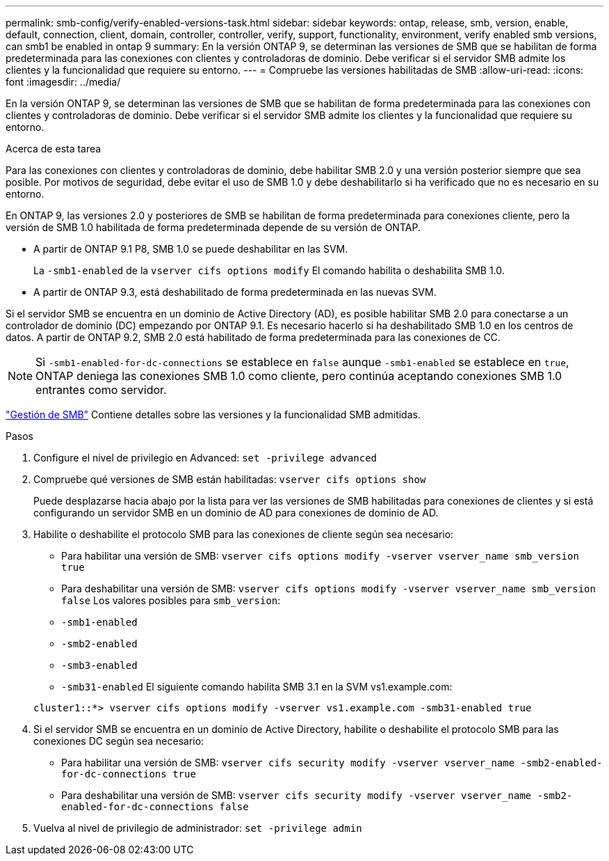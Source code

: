 ---
permalink: smb-config/verify-enabled-versions-task.html 
sidebar: sidebar 
keywords: ontap, release, smb, version, enable, default, connection, client, domain, controller, controller, verify, support, functionality, environment, verify enabled smb versions, can smb1 be enabled in ontap 9 
summary: En la versión ONTAP 9, se determinan las versiones de SMB que se habilitan de forma predeterminada para las conexiones con clientes y controladoras de dominio. Debe verificar si el servidor SMB admite los clientes y la funcionalidad que requiere su entorno. 
---
= Compruebe las versiones habilitadas de SMB
:allow-uri-read: 
:icons: font
:imagesdir: ../media/


[role="lead"]
En la versión ONTAP 9, se determinan las versiones de SMB que se habilitan de forma predeterminada para las conexiones con clientes y controladoras de dominio. Debe verificar si el servidor SMB admite los clientes y la funcionalidad que requiere su entorno.

.Acerca de esta tarea
Para las conexiones con clientes y controladoras de dominio, debe habilitar SMB 2.0 y una versión posterior siempre que sea posible. Por motivos de seguridad, debe evitar el uso de SMB 1.0 y debe deshabilitarlo si ha verificado que no es necesario en su entorno.

En ONTAP 9, las versiones 2.0 y posteriores de SMB se habilitan de forma predeterminada para conexiones cliente, pero la versión de SMB 1.0 habilitada de forma predeterminada depende de su versión de ONTAP.

* A partir de ONTAP 9.1 P8, SMB 1.0 se puede deshabilitar en las SVM.
+
La `-smb1-enabled` de la `vserver cifs options modify` El comando habilita o deshabilita SMB 1.0.

* A partir de ONTAP 9.3, está deshabilitado de forma predeterminada en las nuevas SVM.


Si el servidor SMB se encuentra en un dominio de Active Directory (AD), es posible habilitar SMB 2.0 para conectarse a un controlador de dominio (DC) empezando por ONTAP 9.1. Es necesario hacerlo si ha deshabilitado SMB 1.0 en los centros de datos. A partir de ONTAP 9.2, SMB 2.0 está habilitado de forma predeterminada para las conexiones de CC.

[NOTE]
====
Si `-smb1-enabled-for-dc-connections` se establece en `false` aunque `-smb1-enabled` se establece en `true`, ONTAP deniega las conexiones SMB 1.0 como cliente, pero continúa aceptando conexiones SMB 1.0 entrantes como servidor.

====
link:../smb-admin/index.html["Gestión de SMB"] Contiene detalles sobre las versiones y la funcionalidad SMB admitidas.

.Pasos
. Configure el nivel de privilegio en Advanced: `set -privilege advanced`
. Compruebe qué versiones de SMB están habilitadas: `vserver cifs options show`
+
Puede desplazarse hacia abajo por la lista para ver las versiones de SMB habilitadas para conexiones de clientes y si está configurando un servidor SMB en un dominio de AD para conexiones de dominio de AD.

. Habilite o deshabilite el protocolo SMB para las conexiones de cliente según sea necesario:
+
** Para habilitar una versión de SMB: `vserver cifs options modify -vserver vserver_name smb_version true`
** Para deshabilitar una versión de SMB: `vserver cifs options modify -vserver vserver_name smb_version false`
Los valores posibles para `smb_version`:
** `-smb1-enabled`
** `-smb2-enabled`
** `-smb3-enabled`
** `-smb31-enabled`
El siguiente comando habilita SMB 3.1 en la SVM vs1.example.com:


+
[listing]
----

cluster1::*> vserver cifs options modify -vserver vs1.example.com -smb31-enabled true
----
. Si el servidor SMB se encuentra en un dominio de Active Directory, habilite o deshabilite el protocolo SMB para las conexiones DC según sea necesario:
+
** Para habilitar una versión de SMB: `vserver cifs security modify -vserver vserver_name -smb2-enabled-for-dc-connections true`
** Para deshabilitar una versión de SMB: `vserver cifs security modify -vserver vserver_name -smb2-enabled-for-dc-connections false`


. Vuelva al nivel de privilegio de administrador: `set -privilege admin`


